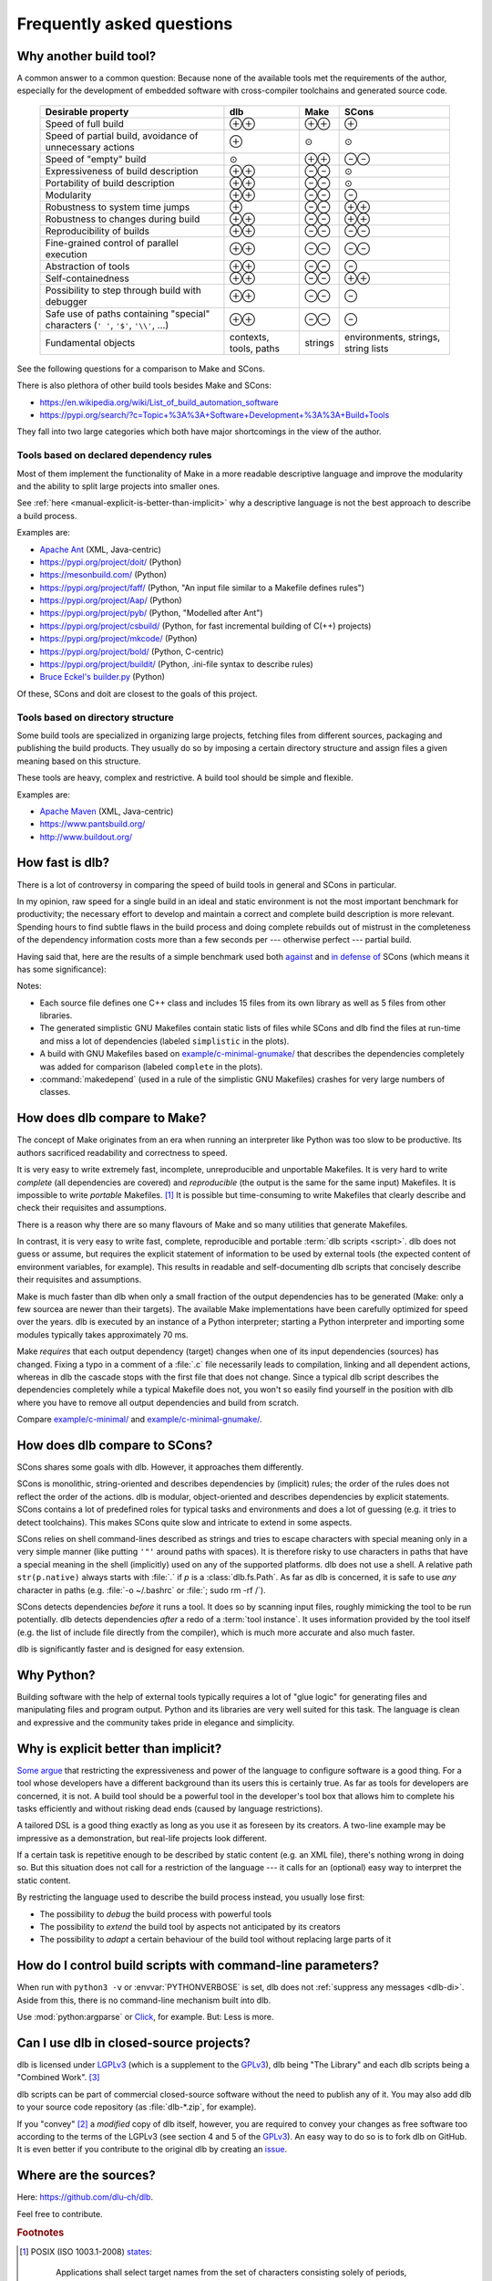 Frequently asked questions
==========================

Why another build tool?
-----------------------

A common answer to a common question: Because none of the available tools met the requirements of the author,
especially for the development of embedded software with cross-compiler toolchains and generated source code.

   +----------------------------------------+---------------+---------------+---------------+
   | Desirable property                     | dlb           | Make          | SCons         |
   +========================================+===============+===============+===============+
   | Speed of full build                    | |plusplus|    | |plusplus|    | |plus|        |
   +----------------------------------------+---------------+---------------+---------------+
   | Speed of partial build, avoidance of   | |plus|        | |avg|         | |avg|         |
   | unnecessary actions                    |               |               |               |
   +----------------------------------------+---------------+---------------+---------------+
   | Speed of "empty" build                 | |avg|         | |plusplus|    | |minusminus|  |
   +----------------------------------------+---------------+---------------+---------------+
   | Expressiveness of build description    | |plusplus|    | |minusminus|  | |avg|         |
   +----------------------------------------+---------------+---------------+---------------+
   | Portability of build description       | |plusplus|    | |minusminus|  | |avg|         |
   +----------------------------------------+---------------+---------------+---------------+
   | Modularity                             | |plusplus|    | |minusminus|  | |minus|       |
   +----------------------------------------+---------------+---------------+---------------+
   | Robustness to system time jumps        | |plus|        | |minusminus|  | |plusplus|    |
   +----------------------------------------+---------------+---------------+---------------+
   | Robustness to changes during build     | |plusplus|    | |minusminus|  | |plusplus|    |
   +----------------------------------------+---------------+---------------+---------------+
   | Reproducibility of builds              | |plusplus|    | |minusminus|  | |minusminus|  |
   +----------------------------------------+---------------+---------------+---------------+
   | Fine-grained control                   | |plusplus|    | |minusminus|  | |minusminus|  |
   | of parallel execution                  |               |               |               |
   +----------------------------------------+---------------+---------------+---------------+
   | Abstraction of tools                   | |plusplus|    | |minusminus|  | |minus|       |
   +----------------------------------------+---------------+---------------+---------------+
   | Self-containedness                     | |plusplus|    | |minusminus|  | |plusplus|    |
   +----------------------------------------+---------------+---------------+---------------+
   | Possibility to step through build      | |plusplus|    | |minusminus|  | |minus|       |
   | with debugger                          |               |               |               |
   +----------------------------------------+---------------+---------------+---------------+
   | Safe use of paths containing "special" | |plusplus|    | |minusminus|  | |minus|       |
   | characters (``' '``,  ``'$'``,         |               |               |               |
   | ``'\\'``, ...)                         |               |               |               |
   +----------------------------------------+---------------+---------------+---------------+
   | Fundamental objects                    | contexts,     | strings       | environments, |
   |                                        | tools, paths  |               | strings,      |
   |                                        |               |               | string lists  |
   +----------------------------------------+---------------+---------------+---------------+

.. |plus| replace:: ⊕

.. |plusplus| replace:: ⊕⊕

.. |minus| replace:: ⊖

.. |minusminus| replace:: ⊖⊖

.. |avg| replace:: ⊙


See the following questions for a comparison to Make and SCons.

There is also plethora of other build tools besides Make and SCons:

- https://en.wikipedia.org/wiki/List_of_build_automation_software
- https://pypi.org/search/?c=Topic+%3A%3A+Software+Development+%3A%3A+Build+Tools

They fall into two large categories which both have major shortcomings in the view of the author.


Tools based on declared dependency rules
^^^^^^^^^^^^^^^^^^^^^^^^^^^^^^^^^^^^^^^^

Most of them implement the functionality of Make in a more readable descriptive language
and improve the modularity and the ability to split large projects into smaller ones.

See :ref:`here <manual-explicit-is-better-than-implicit>` why a descriptive language is not the best approach to describe a
build process.

Examples are:

- `Apache Ant <https://ant.apache.org/>`_ (XML, Java-centric)
- https://pypi.org/project/doit/ (Python)
- https://mesonbuild.com/ (Python)
- https://pypi.org/project/faff/ (Python, "An input file similar to a Makefile defines rules")
- https://pypi.org/project/Aap/ (Python)
- https://pypi.org/project/pyb/ (Python, "Modelled after Ant")
- https://pypi.org/project/csbuild/ (Python, for fast incremental building of C(++) projects)
- https://pypi.org/project/mkcode/ (Python)
- https://pypi.org/project/bold/ (Python, C-centric)
- https://pypi.org/project/buildit/ (Python, .ini-file syntax to describe rules)
- `Bruce Eckel's builder.py <https://www.artima.com/weblogs/viewpost.jsp?thread=241209>`_ (Python)

Of these, SCons and doit are closest to the goals of this project.


Tools based on directory structure
^^^^^^^^^^^^^^^^^^^^^^^^^^^^^^^^^^

Some build tools are specialized in organizing large projects, fetching files from different
sources, packaging and publishing the build products.
They usually do so by imposing a certain directory structure and assign files a given meaning
based on this structure.

These tools are heavy, complex and restrictive.
A build tool should be simple and flexible.

Examples are:

- `Apache Maven <https://maven.apache.org/>`_ (XML, Java-centric)
- https://www.pantsbuild.org/
- http://www.buildout.org/


.. _manual-speed-comparison:

How fast is dlb?
----------------

There is a lot of controversy in comparing the speed of build tools in general and SCons in particular.

In my opinion, raw speed for a single build in an ideal and static environment is not the most important benchmark for
productivity; the necessary effort to develop and maintain a correct and complete build description is more relevant.
Spending hours to find subtle flaws in the build process and doing complete rebuilds out of mistrust in the completeness
of the dependency information costs more than a few seconds per --- otherwise perfect --- partial build.

Having said that, here are the results of a simple benchmark used both
`against <http://gamesfromwithin.com/the-quest-for-the-perfect-build-system>`_ and
`in defense of <https://github.com/SCons/scons/wiki/WhySconsIsNotSlow>`_ SCons
(which means it has some significance):

.. image:: grph/benchmark-2.svg

.. image:: grph/benchmark-1.svg

Notes:

- Each source file defines one C++ class and includes 15 files from its own library as well as 5 files from
  other libraries.
- The generated simplistic GNU Makefiles contain static lists of files while SCons and dlb find the files at run-time
  and miss a lot of dependencies (labeled ``simplistic`` in the plots).
- A build with GNU Makefiles based on `example/c-minimal-gnumake/`_ that describes the dependencies completely was added
  for comparison (labeled ``complete`` in the plots).
- :command:`makedepend` (used in a rule of the simplistic GNU Makefiles) crashes for very large numbers of classes.


.. _manual-make-comparison:

How does dlb compare to Make?
-----------------------------

The concept of Make originates from an era when running an interpreter like Python was too slow to be productive.
Its authors sacrificed readability and correctness to speed.

It is very easy to write extremely fast, incomplete, unreproducible and unportable Makefiles.
It is very hard to write *complete* (all dependencies are covered) and *reproducible* (the output is the same
for the same input) Makefiles.
It is impossible to write *portable* Makefiles. [#makeportability1]_
It is possible but time-consuming to write Makefiles that clearly describe and check their requisites and assumptions.

There is a reason why there are so many flavours of Make and so many utilities that generate Makefiles.

In contrast, it is very easy to write fast, complete, reproducible and portable :term:`dlb scripts <script>`.
dlb does not guess or assume, but requires the explicit statement of information to be used by external tools
(the expected content of environment variables, for example). This results in readable and self-documenting dlb scripts
that concisely describe their requisites and assumptions.

Make is much faster than dlb when only a small fraction of the output dependencies has to be generated
(Make: only a few sourcea are newer than their targets).
The available Make implementations have been carefully optimized for speed over the years.
dlb is executed by an instance of a Python interpreter; starting a Python interpreter and importing some modules
typically takes approximately 70 ms.

Make *requires* that each output dependency (target) changes when one of its input dependencies (sources) has changed.
Fixing a typo in a comment of a :file:`.c` file necessarily leads to compilation, linking and all dependent
actions, whereas in dlb the cascade stops with the first file that does not change.
Since a typical dlb script describes the dependencies completely while a typical Makefile does not,
you won't so easily find yourself in the position with dlb where you have to remove all output dependencies and build
from scratch.

Compare `example/c-minimal/`_ and `example/c-minimal-gnumake/`_.


How does dlb compare to SCons?
------------------------------

SCons shares some goals with dlb.
However, it approaches them differently.

SCons is monolithic, string-oriented and describes dependencies by (implicit) rules; the order of the rules does not
reflect the order of the actions.
dlb is modular, object-oriented and describes dependencies by explicit statements.
SCons contains a lot of predefined roles for typical tasks and environments and does a lot of guessing
(e.g. it tries to detect toolchains). This makes SCons quite slow and intricate to extend in some aspects.

SCons relies on shell command-lines described as strings and tries to escape characters with special meaning only in
a very simple manner (like putting ``'"'`` around paths with spaces).
It is therefore risky to use characters in paths that have a special meaning in the shell (implicitly) used on any
of the supported platforms.
dlb does not use a shell. A relative path ``str(p.native)`` always starts with :file:`.` if *p* is
a :class:`dlb.fs.Path`. As far as dlb is concerned, it is safe to use *any* character in paths
(e.g. :file:`-o ~/.bashrc` or :file:`; sudo rm -rf /`).

SCons detects dependencies *before* it runs a tool. It does so by scanning input files, roughly mimicking the tool
to be run potentially. dlb detects dependencies *after* a redo of a :term:`tool instance`. It uses information provided
by the tool itself (e.g. the list of include file directly from the compiler), which is much more accurate and also
much faster.

dlb is significantly faster and is designed for easy extension.


Why Python?
-----------

Building software with the help of external tools typically requires a lot of  "glue logic" for generating files and
manipulating files and program output. Python and its libraries are very well suited for this task.
The language is clean and expressive and the community takes pride in elegance and simplicity.


.. _manual-explicit-is-better-than-implicit:

Why is explicit better than implicit?
-------------------------------------

`Some argue <https://taint.org/2011/02/18/001527a.html>`_ that restricting the expressiveness and power of the
language to configure software is a good thing. For a tool whose developers have a different background than its
users this is certainly true. As far as tools for developers are concerned, it is not.
A build tool should be a powerful tool in the developer's tool box that allows him to complete his tasks efficiently and
without risking dead ends (caused by language restrictions).

A tailored DSL is a good thing exactly as long as you use it as foreseen by its creators.
A two-line example may be impressive as a demonstration, but real-life projects look different.

If a certain task is repetitive enough to be described by static content (e.g. an XML file), there's nothing wrong in
doing so. But this situation does not call for a restriction of the language --- it calls for an (optional) easy way
to interpret the static content.

By restricting the language used to describe the build process instead, you usually lose first:

- The possibility to *debug* the build process with powerful tools
- The possibility to *extend* the build tool by aspects not anticipated by its creators
- The possibility to *adapt* a certain behaviour of the build tool without replacing large parts of it


How do I control build scripts with command-line parameters?
------------------------------------------------------------

When run with ``python3 -v`` or :envvar:`PYTHONVERBOSE` is set, dlb does not
:ref:`suppress any messages <dlb-di>`. Aside from this, there is no command-line mechanism built into dlb.

Use :mod:`python:argparse` or `Click`_, for example.
But: Less is more.


Can I use dlb in closed-source projects?
----------------------------------------

dlb is licensed under LGPLv3_ (which is a supplement to the GPLv3_), dlb being "The Library" and each dlb scripts being
a "Combined Work". [#lgpl1]_

dlb scripts can be part of commercial closed-source software without the need to publish any of it.
You may also add dlb to your source code repository (as :file:`dlb-*.zip`, for example).

If you "convey" [#distributeinorganization1]_ a *modified* copy of dlb itself, however, you are required to convey your
changes as free software too according to the terms of the LGPLv3 (see section 4 and 5 of the GPLv3_).
An easy way to do so is to fork dlb on GitHub.
It is even better if you contribute to the original dlb by creating an
`issue <https://github.com/dlu-ch/dlb/issues/new>`_.


Where are the sources?
----------------------

Here: https://github.com/dlu-ch/dlb.

Feel free to contribute.


.. _Click: https://click.palletsprojects.com/
.. _LGPLv3: https://www.gnu.org/licenses/lgpl-3.0.en.html
.. _GPLv3: https://www.gnu.org/licenses/gpl-3.0.en.html
.. _`example/c-minimal/`: https://github.com/dlu-ch/dlb/tree/master/example/c-minimal
.. _`example/c-minimal-gnumake/`: https://github.com/dlu-ch/dlb/tree/master/example/c-minimal-gnumake


.. rubric:: Footnotes

.. [#makeportability1]
   POSIX (ISO 1003.1-2008) `states <https://pubs.opengroup.org/onlinepubs/009695399/utilities/make.html>`_:

      Applications shall select target names from the set of characters consisting solely of periods,
      underscores, digits, and alphabetics from the portable character set [...].
      Implementations may allow other characters in target names as extensions.
      The interpretation of targets containing the characters '%' and '"' is implementation-defined.

   Make implementations like GNU Make allow additional characters and limited quoting, but treat paths
   differently on different platforms.

.. [#distributeinorganization1]
   Propagating dlb to several developers in the same organization by the means of a source code repository
   `does not qualify as conveying <https://www.gnu.org/licenses/gpl-faq.html#v3CoworkerConveying>`_ in the sense
   of GPLv3.

.. [#lgpl1]
   "Inheritance creates derivative works in the same way as traditional linking, and the LGPL permits this type of
   derivative work in the same way as it permits ordinary function calls."
   (https://www.gnu.org/licenses/lgpl-java.en.html)
